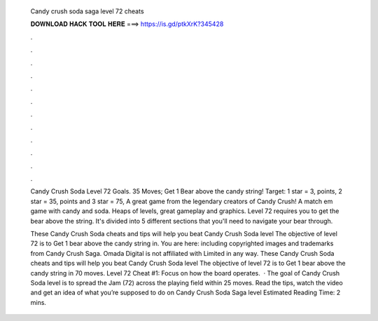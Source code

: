   Candy crush soda saga level 72 cheats
  
  
  
  𝐃𝐎𝐖𝐍𝐋𝐎𝐀𝐃 𝐇𝐀𝐂𝐊 𝐓𝐎𝐎𝐋 𝐇𝐄𝐑𝐄 ===> https://is.gd/ptkXrK?345428
  
  
  
  .
  
  
  
  .
  
  
  
  .
  
  
  
  .
  
  
  
  .
  
  
  
  .
  
  
  
  .
  
  
  
  .
  
  
  
  .
  
  
  
  .
  
  
  
  .
  
  
  
  .
  
  Candy Crush Soda Level 72 Goals. 35 Moves; Get 1 Bear above the candy string! Target: 1 star = 3, points, 2 star = 35, points and 3 star = 75, A great game from the legendary creators of Candy Crush! A match em game with candy and soda. Heaps of levels, great gameplay and graphics. Level 72 requires you to get the bear above the string. It's divided into 5 different sections that you'll need to navigate your bear through.
  
  These Candy Crush Soda cheats and tips will help you beat Candy Crush Soda level The objective of level 72 is to Get 1 bear above the candy string in. You are here: including copyrighted images and trademarks from Candy Crush Saga. Omada Digital is not affiliated with  Limited in any way. These Candy Crush Soda cheats and tips will help you beat Candy Crush Soda level The objective of level 72 is to Get 1 bear above the candy string in 70 moves. Level 72 Cheat #1: Focus on how the board operates.  · The goal of Candy Crush Soda level is to spread the Jam (72) across the playing field within 25 moves. Read the tips, watch the video and get an idea of what you’re supposed to do on Candy Crush Soda Saga level Estimated Reading Time: 2 mins.
